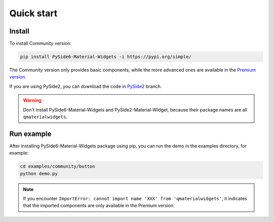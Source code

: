 Quick start
-----------

Install
~~~~~~~

To install Community version:

.. code:: shell

   pip install PySide6-Material-Widgets -i https://pypi.org/simple/

The Community version only provides basic components, while the more advanced ones are available in the `Premium version <https://afdian.net/a/zhiyiYo?tab=shop>`__.


If you are using PySide2, you can download the code in `PySide2 <https://github.com/zhiyiYo/QMaterialWidgets/tree/PySide2>`__ branch.

.. warning:: Don't install PySide6-Material-Widgets and PySide2-Material-Widget, because their package names are all ``qmaterialwidgets``.

Run example
~~~~~~~~~~~
After installing PySide6-Material-Widgets package using pip, you can run the
demo in the examples directory, for example:

.. code:: python

   cd examples/community/button
   python demo.py

.. note:: If you encounter ``ImportError: cannot import name 'XXX' from 'qmaterialwidgets'``, it indicates that the imported components are only available in the Premium version.
